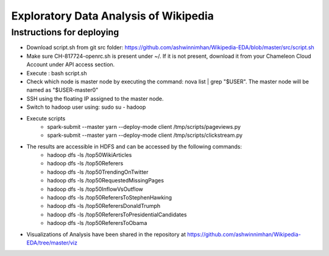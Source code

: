 ======================================
Exploratory Data Analysis of Wikipedia
======================================
******************************
Instructions for deploying
******************************
- Download script.sh from git src folder:
  https://github.com/ashwinnimhan/Wikipedia-EDA/blob/master/src/script.sh
- Make sure CH-817724-openrc.sh is present under ~/. If it is not present, download it from your Chameleon Cloud Account under API access section.
- Execute : bash script.sh
- Check which node is master node by executing the command: nova list | grep "$USER". The master node will be named as "$USER-master0"
- SSH using the floating IP assigned to the master node.
- Switch to hadoop user using: sudo su - hadoop
- Execute scripts
    - spark-submit --master yarn --deploy-mode client /tmp/scripts/pageviews.py
    - spark-submit --master yarn --deploy-mode client /tmp/scripts/clickstream.py
- The results are accessible in HDFS and can be accessed by the following commands:
    - hadoop dfs -ls /top50WikiArticles
    - hadoop dfs -ls /top50Referers
    - hadoop dfs -ls /top50TrendingOnTwitter
    - hadoop dfs -ls /top50RequestedMissingPages
    - hadoop dfs -ls /top50InflowVsOutflow
    - hadoop dfs -ls /top50ReferersToStephenHawking
    - hadoop dfs -ls /top50ReferersDonaldTrumph
    - hadoop dfs -ls /top50ReferersToPresidentialCandidates
    - hadoop dfs -ls /top50ReferersToObama
- Visualizations of Analysis have been shared in the repository at https://github.com/ashwinnimhan/Wikipedia-EDA/tree/master/viz

